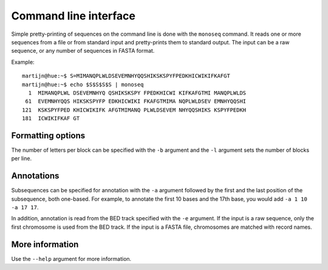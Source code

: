 Command line interface
======================

Simple pretty-printing of sequences on the command line is done with the
``monoseq`` command. It reads one or more sequences from a file or from
standard input and pretty-prints them to standard output. The input can be a
raw sequence, or any number of sequences in FASTA format.

Example::

    martijn@hue:~$ S=MIMANQPLWLDSEVEMNHYQQSHIKSKSPYFPEDKHICWIKIFKAFGT
    martijn@hue:~$ echo $S$S$S$S | monoseq
      1  MIMANQPLWL DSEVEMNHYQ QSHIKSKSPY FPEDKHICWI KIFKAFGTMI MANQPLWLDS
     61  EVEMNHYQQS HIKSKSPYFP EDKHICWIKI FKAFGTMIMA NQPLWLDSEV EMNHYQQSHI
    121  KSKSPYFPED KHICWIKIFK AFGTMIMANQ PLWLDSEVEM NHYQQSHIKS KSPYFPEDKH
    181  ICWIKIFKAF GT


Formatting options
------------------

The number of letters per block can be specified with the ``-b`` argument and
the ``-l`` argument sets the number of blocks per line.


Annotations
-----------

Subsequences can be specified for annotation with the ``-a`` argument followed
by the first and the last position of the subsequence, both one-based. For
example, to annotate the first 10 bases and the 17th base, you would add ``-a
1 10 -a 17 17``.

In addition, annotation is read from the BED track specified with the ``-e``
argument. If the input is a raw sequence, only the first chromosome is used
from the BED track. If the input is a FASTA file, chromosomes are matched with
record names.


More information
----------------

Use the ``--help`` argument for more information.
